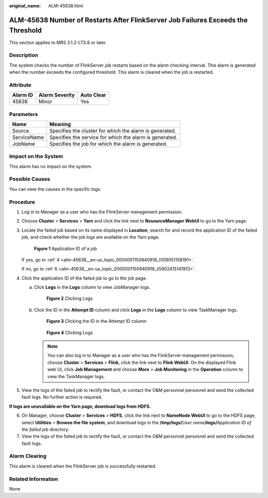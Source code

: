 :original_name: ALM-45638.html

.. _ALM-45638:

ALM-45638 Number of Restarts After FlinkServer Job Failures Exceeds the Threshold
=================================================================================

This section applies to MRS 3.1.2-LTS.6 or later.

Description
-----------

The system checks the number of FlinkServer job restarts based on the alarm checking interval. This alarm is generated when the number exceeds the configured threshold. This alarm is cleared when the job is restarted.

Attribute
---------

======== ============== ==========
Alarm ID Alarm Severity Auto Clear
======== ============== ==========
45638    Minor          Yes
======== ============== ==========

Parameters
----------

=========== =======================================================
Name        Meaning
=========== =======================================================
Source      Specifies the cluster for which the alarm is generated.
ServiceName Specifies the service for which the alarm is generated.
JobName     Specifies the job for which the alarm is generated.
=========== =======================================================

Impact on the System
--------------------

This alarm has no impact on the system.

Possible Causes
---------------

You can view the causes in the specific logs.

Procedure
---------

#. Log in to Manager as a user who has the FlinkServer management permission.

#. Choose **Cluster** > **Services** > **Yarn** and click the link next to **ResourceManager WebUI** to go to the Yarn page.

#. Locate the failed job based on its name displayed in **Location**, search for and record the application ID of the failed job, and check whether the job logs are available on the Yarn page.


   .. figure:: /_static/images/en-us_image_0000001583127393.png
      :alt: **Figure 1** Application ID of a job

      **Figure 1** Application ID of a job

   If yes, go to :ref:`4 <alm-45638__en-us_topic_0000001150940918_li109051158191>`.

   If no, go to :ref:`6 <alm-45638__en-us_topic_0000001150940918_li5902415141913>`.

#. .. _alm-45638__en-us_topic_0000001150940918_li109051158191:

   Click the application ID of the failed job to go to the job page.

   a. Click **Logs** in the **Logs** column to view JobManager logs.


      .. figure:: /_static/images/en-us_image_0000001582807701.png
         :alt: **Figure 2** Clicking Logs

         **Figure 2** Clicking Logs

   b. Click the ID in the **Attempt ID** column and click **Logs** in the **Logs** column to view TaskManager logs.


      .. figure:: /_static/images/en-us_image_0000001583127389.png
         :alt: **Figure 3** Clicking the ID in the Attempt ID column

         **Figure 3** Clicking the ID in the Attempt ID column


      .. figure:: /_static/images/en-us_image_0000001532927426.png
         :alt: **Figure 4** Clicking Logs

         **Figure 4** Clicking Logs

      .. note::

         You can also log in to Manager as a user who has the FlinkServer management permission, choose **Cluster** > **Services** > **Flink**, click the link next to **Flink WebUI**. On the displayed Flink web UI, click **Job Management** and choose **More** > **Job Monitoring** in the **Operation** column to view the TaskManager logs.

#. View the logs of the failed job to rectify the fault, or contact the O&M personnel personnel and send the collected fault logs. No further action is required.

**If logs are unavailable on the Yarn page, download logs from HDFS.**

6. .. _alm-45638__en-us_topic_0000001150940918_li5902415141913:

   On Manager, choose **Cluster** > **Services** > **HDFS**, click the link next to **NameNode WebUI** to go to the HDFS page, select **Utilities** > **Browse the file system**, and download logs in the **/tmp/logs/**\ *User name*\ **/logs/**\ *Application ID of the failed job* directory.

7. View the logs of the failed job to rectify the fault, or contact the O&M personnel personnel and send the collected fault logs.

Alarm Clearing
--------------

This alarm is cleared when the FlinkServer job is successfully restarted.

Related Information
-------------------

None
